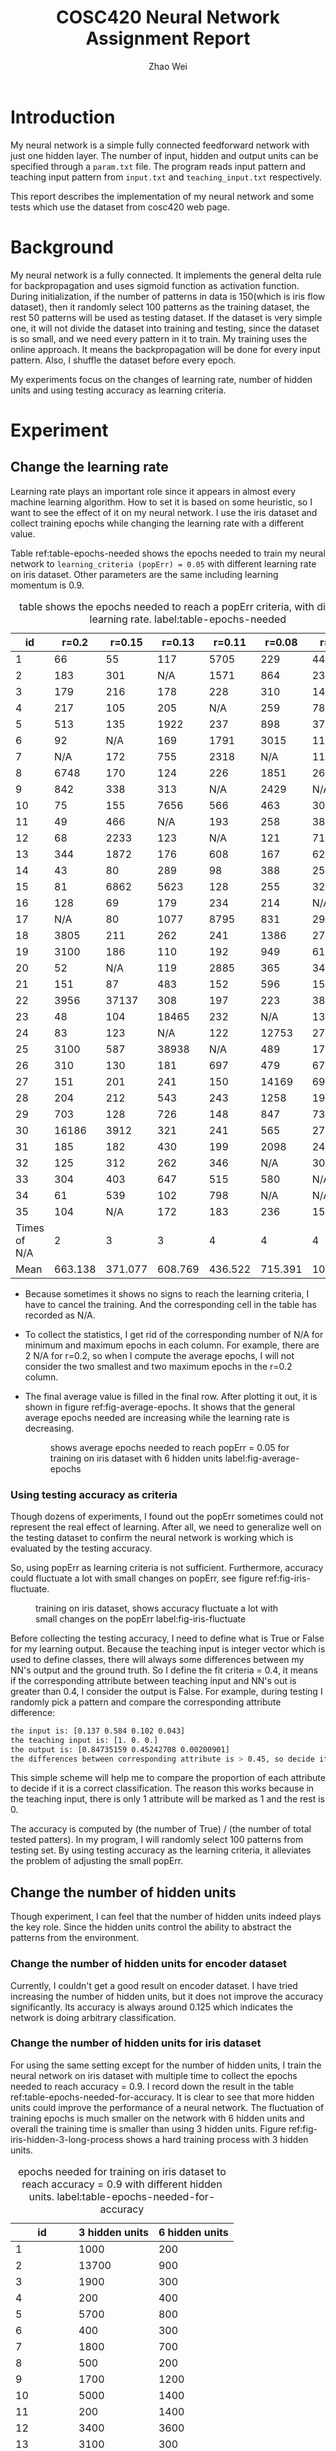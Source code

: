 #+TITLE: COSC420 Neural Network Assignment Report
#+latex_header: \usepackage{hyperref}
#+latex_header: \usepackage{cleveref}
#+latex_header: \usepackage{xcolor}
#+latex_header: \hypersetup{colorlinks, linkcolor={red!50!black},citecolor={blue!50!black}, urlcolor={blue!80!black}}
#+latex_header: \usepackage{amsmath}
#+AUTHOR: Zhao Wei

* Introduction
My neural network is a simple fully connected feedforward network with just one hidden layer. The number of input, hidden and output units can be specified through a =param.txt= file. The program reads input pattern and teaching input pattern from =input.txt= and =teaching_input.txt= respectively. 

This report describes the implementation of my neural network and some tests which use the dataset from cosc420 web page. 
* Background
My neural network is a fully connected. It implements the general delta rule for backpropagation and uses sigmoid function as activation function. During initialization, if the number of patterns in data is 150(which is iris flow dataset), then it randomly select 100 patterns as the training dataset, the rest 50 patterns will be used as testing dataset. If the dataset is very simple one, it will not divide the dataset into training and testing, since the dataset is so small, and we need every pattern in it to train. My training uses the online approach. It means the backpropagation will be done for every input pattern. Also, I shuffle the dataset before every epoch.

My experiments focus on the changes of learning rate, number of hidden units and using testing accuracy as learning criteria.

* Experiment
** Change the learning rate
Learning rate plays an important role since it appears in almost every machine learning algorithm. How to set it is based on some heuristic, so I want to see the effect of it on my neural network. I use the iris dataset and collect training epochs while changing the learning rate with a different value.

Table ref:table-epochs-needed shows the epochs needed to train my neural network to =learning_criteria (popErr) = 0.05= with different learning rate on iris dataset. Other parameters are the same including learning momentum is 0.9.

#+CAPTION: table shows the epochs needed to reach a popErr criteria, with different learning rate.  label:table-epochs-needed
  |           id |   r=0.2 |  r=0.15 |  r=0.13 |  r=0.11 |  r=0.08 |   r=0.05 |
  |--------------+---------+---------+---------+---------+---------+----------|
  |            1 |      66 |      55 |     117 |    5705 |     229 |     4441 |
  |            2 |     183 |     301 |     N/A |    1571 |     864 |     2375 |
  |            3 |     179 |     216 |     178 |     228 |     310 |     1463 |
  |            4 |     217 |     105 |     205 |     N/A |     259 |     7884 |
  |            5 |     513 |     135 |    1922 |     237 |     898 |      379 |
  |            6 |      92 |     N/A |     169 |    1791 |    3015 |     1124 |
  |            7 |     N/A |     172 |     755 |    2318 |     N/A |     1111 |
  |            8 |    6748 |     170 |     124 |     226 |    1851 |      269 |
  |            9 |     842 |     338 |     313 |     N/A |    2429 |      N/A |
  |           10 |      75 |     155 |    7656 |     566 |     463 |      309 |
  |           11 |      49 |     466 |     N/A |     193 |     258 |      383 |
  |           12 |      68 |    2233 |     123 |     N/A |     121 |      719 |
  |           13 |     344 |    1872 |     176 |     608 |     167 |      621 |
  |           14 |      43 |      80 |     289 |      98 |     388 |      250 |
  |           15 |      81 |    6862 |    5623 |     128 |     255 |      325 |
  |           16 |     128 |      69 |     179 |     234 |     214 |      N/A |
  |           17 |     N/A |      80 |    1077 |    8795 |     831 |      298 |
  |           18 |    3805 |     211 |     262 |     241 |    1386 |      273 |
  |           19 |    3100 |     186 |     110 |     192 |     949 |      617 |
  |           20 |      52 |     N/A |     119 |    2885 |     365 |      341 |
  |           21 |     151 |      87 |     483 |     152 |     596 |     1590 |
  |           22 |    3956 |   37137 |     308 |     197 |     223 |      387 |
  |           23 |      48 |     104 |   18465 |     232 |     N/A |     1314 |
  |           24 |      83 |     123 |     N/A |     122 |   12753 |      279 |
  |           25 |    3100 |     587 |   38938 |     N/A |     489 |      171 |
  |           26 |     310 |     130 |     181 |     697 |     479 |      676 |
  |           27 |     151 |     201 |     241 |     150 |   14169 |     6996 |
  |           28 |     204 |     212 |     543 |     243 |    1258 |    19315 |
  |           29 |     703 |     128 |     726 |     148 |     847 |      731 |
  |           30 |   16186 |    3912 |     321 |     241 |     565 |     2763 |
  |           31 |     185 |     182 |     430 |     199 |    2098 |     2420 |
  |           32 |     125 |     312 |     262 |     346 |     N/A |     3022 |
  |           33 |     304 |     403 |     647 |     515 |     580 |      N/A |
  |           34 |      61 |     539 |     102 |     798 |     N/A |      N/A |
  |           35 |     104 |     N/A |     172 |     183 |     236 |     1562 |
  |--------------+---------+---------+---------+---------+---------+----------|
  | Times of N/A |       2 |       3 |       3 |       4 |       4 |        4 |
  |         Mean | 663.138 | 371.077 | 608.769 | 436.522 | 715.391 | 1078.652 |

#+TBLFM: @37$2=vmean(@2..@36)::@37$3=vmean(@2..@36)::@37$4=vmean(@2..@36)::@37$5=vmean(@2..@36)::@37$6=vmean(@2..@36)::@37$7=vmean(@2..@36)::@38$2=vsum(@2..@36)::@38$3=vsum(@2..@36)::@38$4=vsum(@2..@36)::@38$5=vsum(@2..@36)::@38$6=vsum(@2..@36)::@38$7=vsum(@2..@36)
- Because sometimes it shows no signs to reach the learning criteria, I have to cancel the training. And the corresponding cell in the table has recorded as N/A.
- To collect the statistics, I get rid of the corresponding number of N/A for minimum and maximum epochs in each column. For example, there are 2 N/A for r=0.2, so when I compute the average epochs, I will not consider the two smallest and two maximum epochs in the r=0.2 column.
- The final average value is filled in the final row. After plotting it out, it is shown in figure ref:fig-average-epochs. It shows that the general average epochs needed are increasing  while the learning rate is decreasing.
  #+CAPTION: shows average epochs needed to reach popErr = 0.05 for training on iris dataset with 6 hidden units label:fig-average-epochs
  [[./average_epochs.png]]


*** Using testing accuracy as criteria
Though dozens of experiments, I found out the popErr sometimes could not represent the real effect of learning. After all, we need to generalize well on the testing dataset to confirm the neural network is working which is evaluated by the testing accuracy.  

So, using popErr as learning criteria is not sufficient. Furthermore, accuracy could fluctuate a lot with small changes on popErr, see figure ref:fig-iris-fluctuate.
#+caption: training on iris dataset, shows accuracy fluctuate a lot with small changes on the popErr  label:fig-iris-fluctuate
[[./popErr_vs_accuracy_on_iris_accuracy_fluctuate_with_popErr.png]]

Before collecting the testing accuracy, I need to define what is True or False for my learning output. Because the teaching input is integer vector which is used to define classes, there will always some differences between my NN's output and the ground truth. So I define the fit criteria = 0.4, it means if the corresponding attribute between teaching input and NN's out is greater than 0.4, I consider the output is False. For example, during testing I randomly pick a pattern and compare the corresponding attribute difference:
#+BEGIN_SRC sh
  the input is: [0.137 0.584 0.102 0.043]
  the teaching input is: [1. 0. 0.]
  the output is: [0.84735159 0.45242708 0.00200901]
  the differences between corresponding attribute is > 0.45, so decide it is False.
#+END_SRC

This simple scheme will help me to compare the proportion of each attribute to decide if it is a correct classification. The reason this works because in the teaching input, there is only 1 attribute will be marked as 1 and the rest is 0.

The accuracy is computed by (the number of True) / (the number of total tested patters). In my program, I will randomly select 100 patterns from testing set. By using testing accuracy as the learning criteria, it alleviates the problem of adjusting the small popErr.

** Change the number of hidden units
Though experiment, I can feel that the number of hidden units indeed plays the key role. Since the hidden units control the ability to abstract the patterns from the environment.
*** Change the number of hidden units for encoder dataset
Currently, I couldn't get a good result on encoder dataset. I have tried increasing the number of hidden units, but it does not improve the accuracy significantly. Its accuracy is always around 0.125 which indicates the network is doing arbitrary classification.


*** Change the number of hidden units for iris dataset
For using the same setting except for the number of hidden units, I train the neural network on iris dataset with multiple time to collect the epochs needed to reach accuracy = 0.9. I record down the result in the table ref:table-epochs-needed-for-accuracy. It is clear to see that more hidden units could improve the performance of a neural network. The fluctuation of training epochs is much smaller on the network with 6 hidden units and overall the training time is smaller than using 3 hidden units. Figure ref:fig-iris-hidden-3-long-process  shows a hard training process with 3 hidden units.

#+CAPTION: epochs needed for training on iris dataset to reach accuracy = 0.9 with different hidden units.  label:table-epochs-needed-for-accuracy
|          id | 3 hidden units | 6 hidden units |
|-------------+----------------+----------------|
|           1 |           1000 |            200 |
|           2 |          13700 |            900 |
|           3 |           1900 |            300 |
|           4 |            200 |            400 |
|           5 |           5700 |            800 |
|           6 |            400 |            300 |
|           7 |           1800 |            700 |
|           8 |            500 |            200 |
|           9 |           1700 |           1200 |
|          10 |           5000 |           1400 |
|          11 |            200 |           1400 |
|          12 |           3400 |           3600 |
|          13 |           3100 |            300 |
|          14 |            700 |            200 |
|          15 |            N/A |            300 |
|          16 |            700 |            900 |
|          17 |            N/A |            200 |
|          18 |          12000 |            200 |
|          19 |           4700 |            300 |
|          20 |            300 |            600 |
|-------------+----------------+----------------|
| time of N/A |              2 |              0 |
|        mean |       2207.142 |            720 |

#+caption: Training on iris dataset with 3 hidden to reach accuracy = 0.9 could be a long process. label:fig-iris-hidden-3-long-process
[[./popErr_vs_accuracy_on_iris_3hidden_hard.png]]

* Discussion
Though the experiments on training my neural network, I notice several points:
1) Larger learning rate can reduce popErr faster than smaller learning rate. However, popErr is hard to use as a learning criterion, so I defined the testing accuracy criteria. And find out smaller learning rate can usually reach high accuracy. The reason is to get a high accuracy, the popErr need to be reduced to a smaller value, but big learning rate makes the neural network oscillate on the error surface and could not settle down to the minimum. I personally found 0.09 is a good choice, it just works well during the training.
2) Increase the number of hidden units could boost the learning capacity of a neural network. Such as training on iris dataset, when I increase the number of hidden units from 3 to 6, the learning becomes more steady and the average epochs needed to reach that accuracy is also decreased.
3) I have train the neural network on multiple datasets. The general result is summarised as follow:
   - 5:3:5: accuracy fluctuated between 0.5 and 0 since it only has two patterns. It is very hard to reach high accuracy. After increasing hidden units to 5, accuracy fluctuated less and reached 1.0, see figure ref:fig-535.
     #+CAPTION: training on dataset 5:3:5, with extra hidden units, reach accuracy = 1.0 label:fig-535
     [[./popErr_vs_accuracy_on_535.png]]
   - 2:2:1, xor: My neural network could achieve accuracy = 1.0 using the default setting relative easily.
   - 3:3:1: accuracy fluctuated a lot, makes it hard to get a high accuracy. After increasing hidden units to 6, accuracy fluctuate less and reached to high accuracy, see figure ref:fig-331.
     #+caption: training on dataset 3:3:1, with extra hidden units, reach accuracy above 0.9 label:fig-331
     [[./popErr_vs_accuracy_on_331_dataset.png]]
   - 4:4:1: Using default setting and after a long time training, its accuracy fluctuated to reach 0.95, see figure ref:fig-441.
     #+caption: It is lucky that after a long time training, the neural network achieved a high accuracy on 4:4:1 dataset  label:fig-441
     [[./popErr_vs_accuracy_on_441.png]]
   - 8:3:8: The popErr could be reduced to 0.09, the accuracy is around 0.11 ~ 0.14. 
   - iris: After increasing hidden units to 6, the training to high accuracy becomes faster and more steady.

4) The initial state of a neural network is very important. Sometimes, same settings with different initial weights will behave very differently. For example, figure ref:fig-iris-hard-training shows a hard training process on iris dataset for accuracy = 0.9 with 3 hidden units. 
   #+CAPTION: a very hard training on iris dataset with 3 hidden units label:fig-iris-hard-training
   [[./popErr_vs_accuracy_on_iris_hard_training.png]]


In general, it is useful to define different kinds of method to guide the network training to reach a result you expected. But it is hard to specify a uniform rule so that as long as you follow that you could reach the goal. Furthermore, if the training of neural network is like walking on the error surface to reach the global lowest place, then whether you could reach there not only depend on the method you used but also depends on the initial place you start. That is very hard to control. That's why there is big variance on my training epochs with same settings. At last, after you designing everything, you just need to wait and have faith in your neural network, such as the case shown in figure ref:fig-441.

* Appendix
The whole program is implemented with Python 2.7.14. It relies on Numpy for dataset manipulation and Pyplot for plotting the graph.
** The component of the program
- NeuralNetwork.py, is the model which contains the class NN for abstract a fully connected neural network.
- main.py, is the controller. It contains the main entry point to call NN's different method based on user's input.
- It also contains three .txt file for storing the information about parameters, input, and teaching input respectively.
** Usage
*** How to run the program
Run =python ./main= on commmand-line.
The program will try to load 3 files in the same directory: =param.txt=, =input.txt= and =teaching_input.txt=. You could also changes the corresponding code within =main.py=:
#+BEGIN_SRC python
   def initialize(self):
       params = np.loadtxt('param.txt')
       inputs = np.loadtxt('input.txt')
       teachingInput = np.loadtxt('teaching_input.txt')
#+END_SRC
*** How to use the program
After starting the program, it will keep running in a loop to wait for the user's input:
#+BEGIN_SRC sh
  Please input 0 - 9 to select:
  1 : initialize
  2 : teach 100 epochs
  3 : teach until accuracy >= 0.90 during testing
  4 : teach to criteria
  5 : randomly select one patter to test
  6 : show weights
  7 : run 100 test and collect training result
  8 : check hidden units
  9 : check settings without re-initialize the net
  0 : quit
  your choice => 

#+END_SRC

- You need to *first* initialize the neural network, choose 1. 
- Then, you could choose other options. Notice, the option 3 and 4 will keep training the neural network until it reaches the pre-specific settings. It could not be stopped during the process.
- If you want to start another training, you could restart the program or choose option 1 to reset the whole program to initial state.

